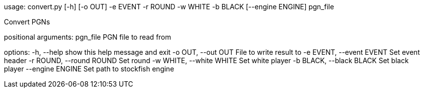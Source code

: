 usage: convert.py [-h] [-o OUT] -e EVENT -r ROUND -w WHITE -b BLACK
                  [--engine ENGINE]
                  pgn_file

Convert PGNs

positional arguments:
  pgn_file              PGN file to read from

options:
  -h, --help            show this help message and exit
  -o OUT, --out OUT     File to write result to
  -e EVENT, --event EVENT
                        Set event header
  -r ROUND, --round ROUND
                        Set round
  -w WHITE, --white WHITE
                        Set white player
  -b BLACK, --black BLACK
                        Set black player
  --engine ENGINE       Set path to stockfish engine
